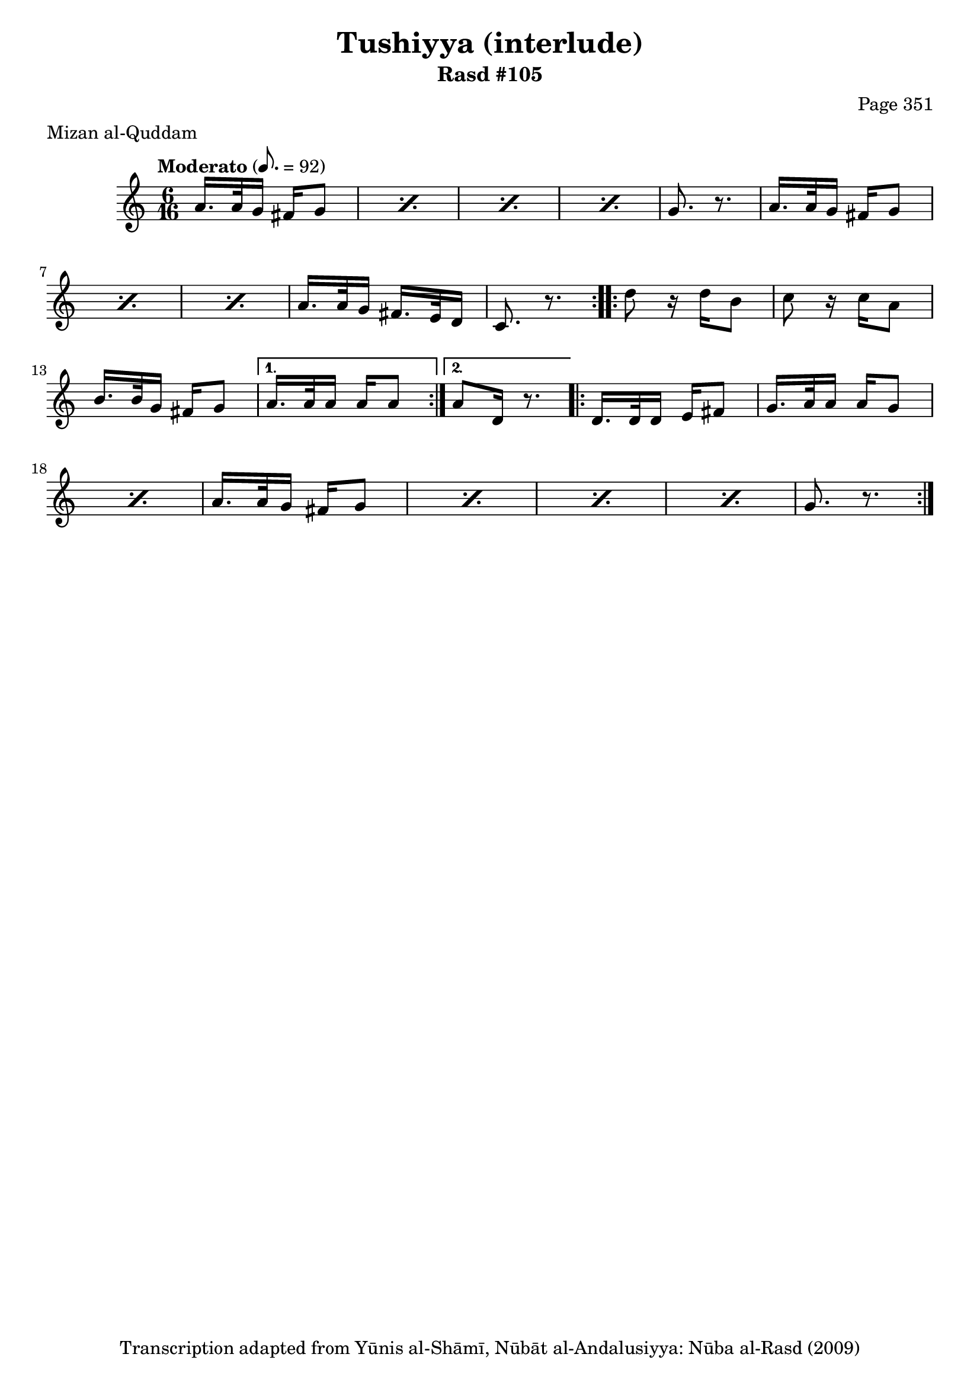 \version "2.18.2"

\header {
	title = "Tushiyya (interlude)"
	subtitle = "Rasd #105"
	composer = "Page 351"
	meter = "Mizan al-Quddam"
	copyright = "Transcription adapted from Yūnis al-Shāmī, Nūbāt al-Andalusiyya: Nūba al-Rasd (2009)"
	tagline = ""
}

% VARIABLES

db = \bar "!"
dc = \markup { \right-align { \italic { "D.C. al Fine" } } }
ds = \markup { \right-align { \italic { "D.S. al Fine" } } }
dsalcoda = \markup { \right-align { \italic { "D.S. al Coda" } } }
dcalcoda = \markup { \right-align { \italic { "D.C. al Coda" } } }
fine = \markup { \italic { "Fine" } }
incomplete = \markup { \right-align "Incomplete: missing pages in scan. Following number is likely also missing" }
continue = \markup { \center-align "Continue..." }
segno = \markup { \musicglyph #"scripts.segno" }
coda = \markup { \musicglyph #"scripts.coda" }
error = \markup { { "Wrong number of beats in score" } }
repeaterror = \markup { { "Score appears to be missing repeat" } }
accidentalerror = \markup { { "Unclear accidentals" } }

% TRANSCRIPTION

\score {

	\relative d' {
		\clef "treble"
		\key c \major
		\time 6/16
		\tempo "Moderato" 8. = 92

		\repeat volta 2 {
			\repeat percent 4 {
				a'16. a32 g16 fis16 g8 |
			}

			g8. r8. |

			\repeat percent 3 {
				a16. a32 g16 fis16 g8 |
			}

			a16. a32 g16 fis16. e32 d16 |
			c8. r8.
		}

		\repeat volta 2 {
			d'8 r16 d16 b8 |
			c8 r16 c a8 |
			b16. b32 g16 fis16 g8 |
		}

		\alternative {
			{
				a16. a32 a16 a16 a8 |
			}
			{
				a8 d,16 r8. |
			}
		}

		\repeat volta 2 {
			d16. d32 d16 e fis 8 |

			\repeat percent 2 {
				g16. a32 a16 a g8 |
			}

			\repeat percent 4 {
				a16. a32 g16 fis g8 |
			}

			g8. r8.
		}




	}

	\layout {}
	\midi {}
}

